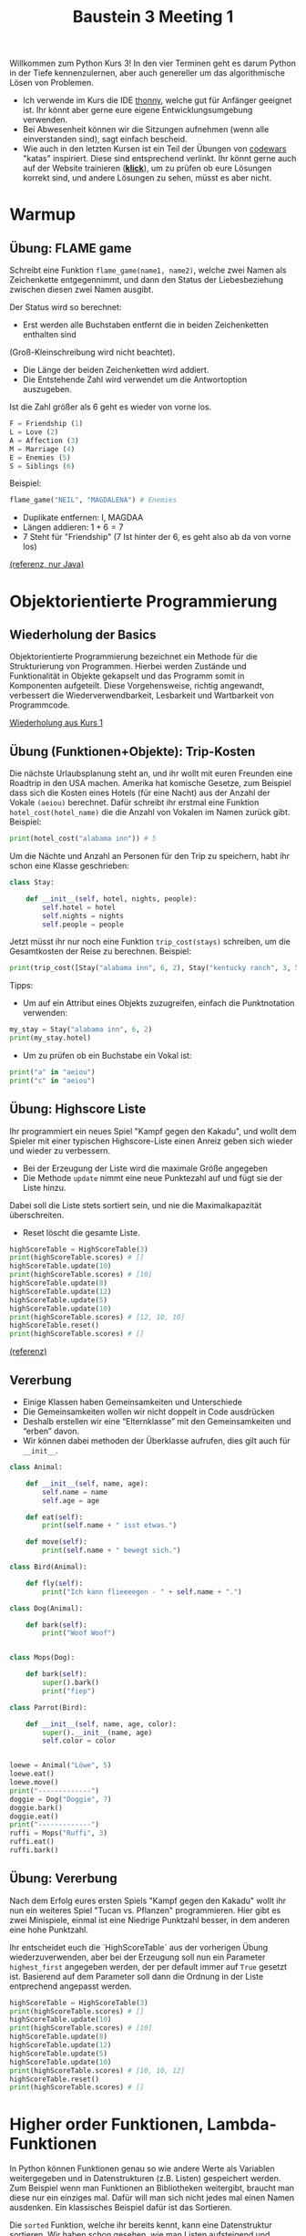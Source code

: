 #+TITLE: Baustein 3 Meeting 1

Willkommen zum Python Kurs 3! In den vier Terminen geht es darum Python in der Tiefe kennenzulernen, 
aber auch genereller um das algorithmische Lösen von Problemen.

- Ich verwende im Kurs die IDE [[https://thonny.org][thonny]], welche gut für Anfänger geeignet ist. Ihr könnt aber gerne eure eigene Entwicklungsumgebung verwenden.
- Bei Abwesenheit können wir die Sitzungen aufnehmen (wenn alle einverstanden sind), sagt einfach bescheid.
- Wie auch in den letzten Kursen ist ein Teil der Übungen von [[http://www.codewars.com/r/iQ48PQ][codewars]] "katas" inspiriert. Diese sind entsprechend verlinkt. Ihr könnt gerne auch auf der Website trainieren ([[http://www.codewars.com/r/iQ48PQ][*klick*]]), um zu prüfen ob eure Lösungen korrekt sind, und andere Lösungen zu sehen, müsst es aber nicht.
* Warmup
** Übung: FLAME game

Schreibt eine Funktion ~flame_game(name1, name2)~, welche zwei Namen als Zeichenkette entgegennimmt,
und dann den Status der Liebesbeziehung zwischen diesen zwei Namen ausgibt.

Der Status wird so berechnet:

- Erst werden alle Buchstaben entfernt die in beiden Zeichenketten enthalten sind 
(Groß-Kleinschreibung wird nicht beachtet).
- Die Länge der beiden Zeichenketten wird addiert.
- Die Entstehende Zahl wird verwendet um die Antwortoption auszugeben.
Ist die Zahl größer als 6 geht es wieder von vorne los.

#+BEGIN_SRC python
F = Friendship (1)
L = Love (2)
A = Affection (3)
M = Marriage (4)
E = Enemies (5)
S = Siblings (6)
#+END_SRC

Beispiel: 

#+BEGIN_SRC python
flame_game("NEIL", "MAGDALENA") # Enemies
#+END_SRC

- Duplikate entfernen: I, MAGDAA
- Längen addieren: $1 + 6 = 7$
- 7 Steht für "Friendship" (7 Ist hinter der 6, es geht also ab da von vorne los)

[[https://www.codewars.com/kata/553e0c3c8b8c2e1745000005][(referenz, nur Java)]]

* Objektorientierte Programmierung

** Wiederholung der Basics
   Objektorientierte Programmierung bezeichnet ein Methode für die Strukturierung von Programmen.
Hierbei werden Zustände und Funktionalität in Objekte gekapselt und das Programm somit in
Komponenten aufgeteilt. Diese Vorgehensweise, richtig angewandt, verbessert die Wiederverwendbarkeit, Lesbarkeit 
und Wartbarkeit von Programmcode.

[[file:part1_4.org][Wiederholung aus Kurs 1]]
 
** Übung (Funktionen+Objekte): Trip-Kosten
Die nächste Urlaubsplanung steht an, und ihr wollt mit euren Freunden eine Roadtrip in den USA machen.
Amerika hat komische Gesetze, zum Beispiel dass sich die Kosten eines Hotels (für eine Nacht) aus der Anzahl der Vokale
~(aeiou)~ berechnet.
Dafür schreibt ihr erstmal eine Funktion ~hotel_cost(hotel_name)~ die die Anzahl von Vokalen im Namen zurück gibt.
Beispiel:
#+BEGIN_SRC python
print(hotel_cost("alabama inn")) # 5
#+END_SRC

Um die Nächte und Anzahl an Personen für den Trip zu speichern, habt ihr schon eine Klasse geschrieben:

#+BEGIN_SRC python
class Stay:

    def __init__(self, hotel, nights, people):
        self.hotel = hotel
        self.nights = nights
        self.people = people
#+END_SRC

Jetzt müsst ihr nur noch eine Funktion ~trip_cost(stays)~ schreiben, um die Gesamtkosten der Reise zu berechnen.
Beispiel:
#+BEGIN_SRC python
print(trip_cost([Stay("alabama inn", 6, 2), Stay("kentucky ranch", 3, 5)])) # 105
#+END_SRC

Tipps:
- Um auf ein Attribut eines Objekts zuzugreifen, einfach die Punktnotation verwenden:
#+BEGIN_SRC python :results output :exports both
my_stay = Stay("alabama inn", 6, 2)
print(my_stay.hotel)
#+END_SRC
- Um zu prüfen ob ein Buchstabe ein Vokal ist:
#+BEGIN_SRC python :results output :exports both
print("a" in "aeiou")
print("c" in "aeiou")
#+END_SRC

** Übung: Highscore Liste

Ihr programmiert ein neues Spiel "Kampf gegen den Kakadu", und wollt dem Spieler 
mit einer typischen Highscore-Liste einen Anreiz geben sich wieder und wieder zu verbessern.

- Bei der Erzeugung der Liste wird die maximale Größe angegeben
- Die Methode ~update~ nimmt eine neue Punktezahl auf und fügt sie der Liste hinzu.
Dabei soll die Liste stets sortiert sein, und nie die Maximalkapazität überschreiten.
- Reset löscht die gesamte Liste.

#+BEGIN_SRC python
highScoreTable = HighScoreTable(3)
print(highScoreTable.scores) # []
highScoreTable.update(10)
print(highScoreTable.scores) # [10]
highScoreTable.update(8)
highScoreTable.update(12)
highScoreTable.update(5)
highScoreTable.update(10)
print(highScoreTable.scores) # [12, 10, 10]
highScoreTable.reset()
print(highScoreTable.scores) # []
#+END_SRC
[[https://www.codewars.com/kata/5962bbea6878a381ed000036][(referenz)]]

** Vererbung
 
- Einige Klassen haben Gemeinsamkeiten und Unterschiede
- Die Gemeinsamkeiten wollen wir nicht doppelt in Code ausdrücken
- Deshalb erstellen wir eine “Elternklasse” mit den Gemeinsamkeiten und “erben” davon.
- Wir können dabei methoden der Überklasse aufrufen, dies gilt auch für ~__init__~.

#+BEGIN_SRC python :results output :exports both
class Animal:

    def __init__(self, name, age):
        self.name = name
        self.age = age

    def eat(self):
        print(self.name + " isst etwas.")

    def move(self):
        print(self.name + " bewegt sich.")

class Bird(Animal):

    def fly(self):
        print("Ich kann flieeeegen - " + self.name + ".")

class Dog(Animal):

    def bark(self):
        print("Woof Woof")


class Mops(Dog):

    def bark(self):
        super().bark()
        print("fiep")

class Parrot(Bird):

    def __init__(self, name, age, color):
        super().__init__(name, age)
        self.color = color


loewe = Animal("Löwe", 5)
loewe.eat()
loewe.move()
print("-------------")
doggie = Dog("Doggie", 7)
doggie.bark()
doggie.eat()
print("-------------")
ruffi = Mops("Ruffi", 3)
ruffi.eat()
ruffi.bark()
#+END_SRC

** Übung: Vererbung

Nach dem Erfolg eures ersten Spiels "Kampf gegen den Kakadu" 
wollt ihr nun ein weiteres Spiel "Tucan vs. Pflanzen" programmieren.
Hier gibt es zwei Minispiele, einmal ist eine Niedrige Punktzahl besser, 
in dem anderen eine hohe Punktzahl. 

Ihr entscheidet euch die `HighScoreTable` aus der vorherigen Übung wiederzuverwenden,
aber bei der Erzeugung soll nun ein Parameter ~highest_first~ angegeben werden, der per default immer
auf ~True~ gesetzt ist. Basierend auf dem Parameter soll dann die Ordnung in der Liste entprechend angepasst werden.

#+BEGIN_SRC python :results output :exports both
highScoreTable = HighScoreTable(3)
print(highScoreTable.scores) # []
highScoreTable.update(10)
print(highScoreTable.scores) # [10]
highScoreTable.update(8)
highScoreTable.update(12)
highScoreTable.update(5)
highScoreTable.update(10)
print(highScoreTable.scores) # [10, 10, 12]
highScoreTable.reset()
print(highScoreTable.scores) # []
#+END_SRC
* Higher order Funktionen, Lambda-Funktionen
In Python können Funktionen genau so wie andere Werte als Variablen weitergegeben und in 
Datenstrukturen (z.B. Listen) gespeichert werden.
Zum Beispiel wenn man Funktionen an Bibliotheken weitergibt, braucht man diese nur ein einziges mal.
Dafür will man sich nicht jedes mal einen Namen ausdenken.
Ein klassisches Beispiel dafür ist das Sortieren.

Die ~sorted~ Funktion, welche ihr bereits kennt, kann eine Datenstruktur sortieren.
Wir haben schon gesehen, wie man Listen aufsteigend und absteigend sortieren kann.
Aber was ist, wenn wir unsere eigene Reihenfolge festlegen wollen?

Angenommen, wir haben folgende Spieler-Klasse für /Kampf gegen den Kakadu/ geschrieben.

#+BEGIN_SRC python
class Player:
    def __init__(self, level, name):
        self.level = level
        self.name = name  
#+END_SRC

Jetzt wollen wir in der UI nur die Spieler nach Level sortiert anzeigen. Wie machen wir dass?

#+BEGIN_SRC python :results output :exports both
class Player:
    def __init__(self, level, name):
        self.level = level
        self.name = name
    def __repr__(self):
        return self.name + ", level: " + str(self.level)
players = [Player(42, "birdlover2000"), Player(69, "warrior420"), Player(11, "gigagünter")]
print(sorted(players, key=lambda player: player.level))
players = [Player(42, "birdlover2000"), Player(69, "warrior420"),  Player(11, "abchero"), Player(11, "gigagünter")]
print(sorted(players, key=lambda player: [player.level, player.name]))
#+END_SRC

 
Wir geben eine anonyme Funktion an, die ein ~Player~-Objekt in eine Zahl, 
Zeichenkette, oder in irgendwas das den ~<~-Operator unterstützt umwandelt.
So kann Python diese Funktion auf jedes Objekt anwenden, und dann die Sortierreihenfolge entscheiden.

Übrigens: Mann kann den ~<~ Operator auch direkt für eine Klasse definieren:
#+BEGIN_SRC python :results output :exports both
class Player:
    def __init__(self, level, name):
        self.level = level
        self.name = name
    def __repr__(self):
        return self.name + ", level: " + str(self.level)
    def __lt__(self, other):
        return self.level < other.level
players = [Player(42, "birdlover2000"), Player(69, "warrior420"), Player(11, "gigagünter")]
print(sorted(players)
#+END_SRC
